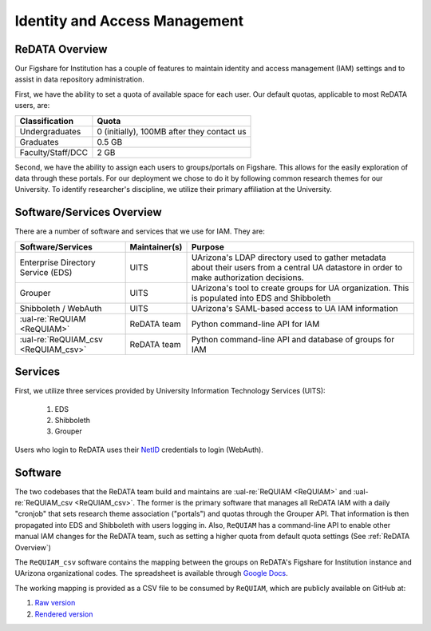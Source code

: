 Identity and Access Management
------------------------------

ReDATA Overview
~~~~~~~~~~~~~~~

Our Figshare for Institution has a couple of features to maintain identity
and access management (IAM) settings and to assist in data repository
administration.

First, we have the ability to set a quota of available space for each user.
Our default quotas, applicable to most ReDATA users, are:

+-------------------+--------------------------------------------+
| Classification    | Quota                                      |
+===================+============================================+
| Undergraduates    | 0 (initially), 100MB after they contact us |
+-------------------+--------------------------------------------+
| Graduates         | 0.5 GB                                     |
+-------------------+--------------------------------------------+
| Faculty/Staff/DCC | 2 GB                                       |
+-------------------+--------------------------------------------+

Second, we have the ability to assign each users to groups/portals on
Figshare. This allows for the easily exploration of data through these
portals. For our deployment we chose to do it by following common
research themes for our University. To identify researcher's discipline,
we utilize their primary affiliation at the University.


Software/Services Overview
~~~~~~~~~~~~~~~~~~~~~~~~~~

There are a number of software and services that we use for IAM. They are:

+-------------------------------------+---------------+--------------------------------------------------------+
| Software/Services                   | Maintainer(s) | Purpose                                                |
+=====================================+===============+========================================================+
| Enterprise Directory Service (EDS)  | UITS          | UArizona's LDAP directory used to gather metadata      |
|                                     |               | about their users from a central UA datastore in order |
|                                     |               | to make authorization decisions.                       |
+-------------------------------------+---------------+--------------------------------------------------------+
| Grouper                             | UITS          | UArizona's tool to create groups for UA organization.  |
|                                     |               | This is populated into EDS and Shibboleth              |
+-------------------------------------+---------------+--------------------------------------------------------+
| Shibboleth / WebAuth                | UITS          | UArizona's SAML-based access to UA IAM information     |
+-------------------------------------+---------------+--------------------------------------------------------+
| :ual-re:`ReQUIAM <ReQUIAM>`         | ReDATA team   | Python command-line API for IAM                        |
+-------------------------------------+---------------+--------------------------------------------------------+
| :ual-re:`ReQUIAM_csv <ReQUIAM_csv>` | ReDATA team   | Python command-line API and database of groups for IAM |
+-------------------------------------+---------------+--------------------------------------------------------+

Services
~~~~~~~~

First, we utilize three services provided by University Information Technology
Services (UITS):

 1. EDS
 2. Shibboleth
 3. Grouper

Users who login to ReDATA uses their `NetID`_ credentials to login (WebAuth).


Software
~~~~~~~~

The two codebases that the ReDATA team build and maintains are
:ual-re:`ReQUIAM <ReQUIAM>` and :ual-re:`ReQUIAM_csv <ReQUIAM_csv>`. The
former is the primary software that manages all ReDATA IAM with a
daily "cronjob" that sets research theme association ("portals") and quotas
through the Grouper API. That information is then propagated into EDS
and Shibboleth with users logging in. Also, ``ReQUIAM`` has a
command-line API to enable other manual IAM changes for the ReDATA team,
such as setting a higher quota from default quota settings
(See :ref:`ReDATA Overview`)

The ``ReQUIAM_csv`` software contains the mapping between the groups on
ReDATA's Figshare for Institution instance and UArizona organizational
codes. The spreadsheet is available through `Google Docs`_.

The working mapping is provided as a CSV file to be consumed by
``ReQUIAM``, which are publicly available on GitHub at:

1. `Raw version`_
2. `Rendered version`_


.. _NetID: https://netid.arizona.edu

.. _Google Docs: https://docs.google.com/spreadsheets/d/1f8tNxj96g_4NW6LWAIx8s3AxRoBbwRvFIxUXMAYyVlU/edit#gid=1301862342

.. _Raw version: https://raw.githubusercontent.com/UAL-RE/ReQUIAM_csv/master/requiam_csv/data/research_themes.csv

.. _Rendered version: https://github.com/UAL-RE/ReQUIAM_csv/blob/master/requiam_csv/data/research_themes.csv
